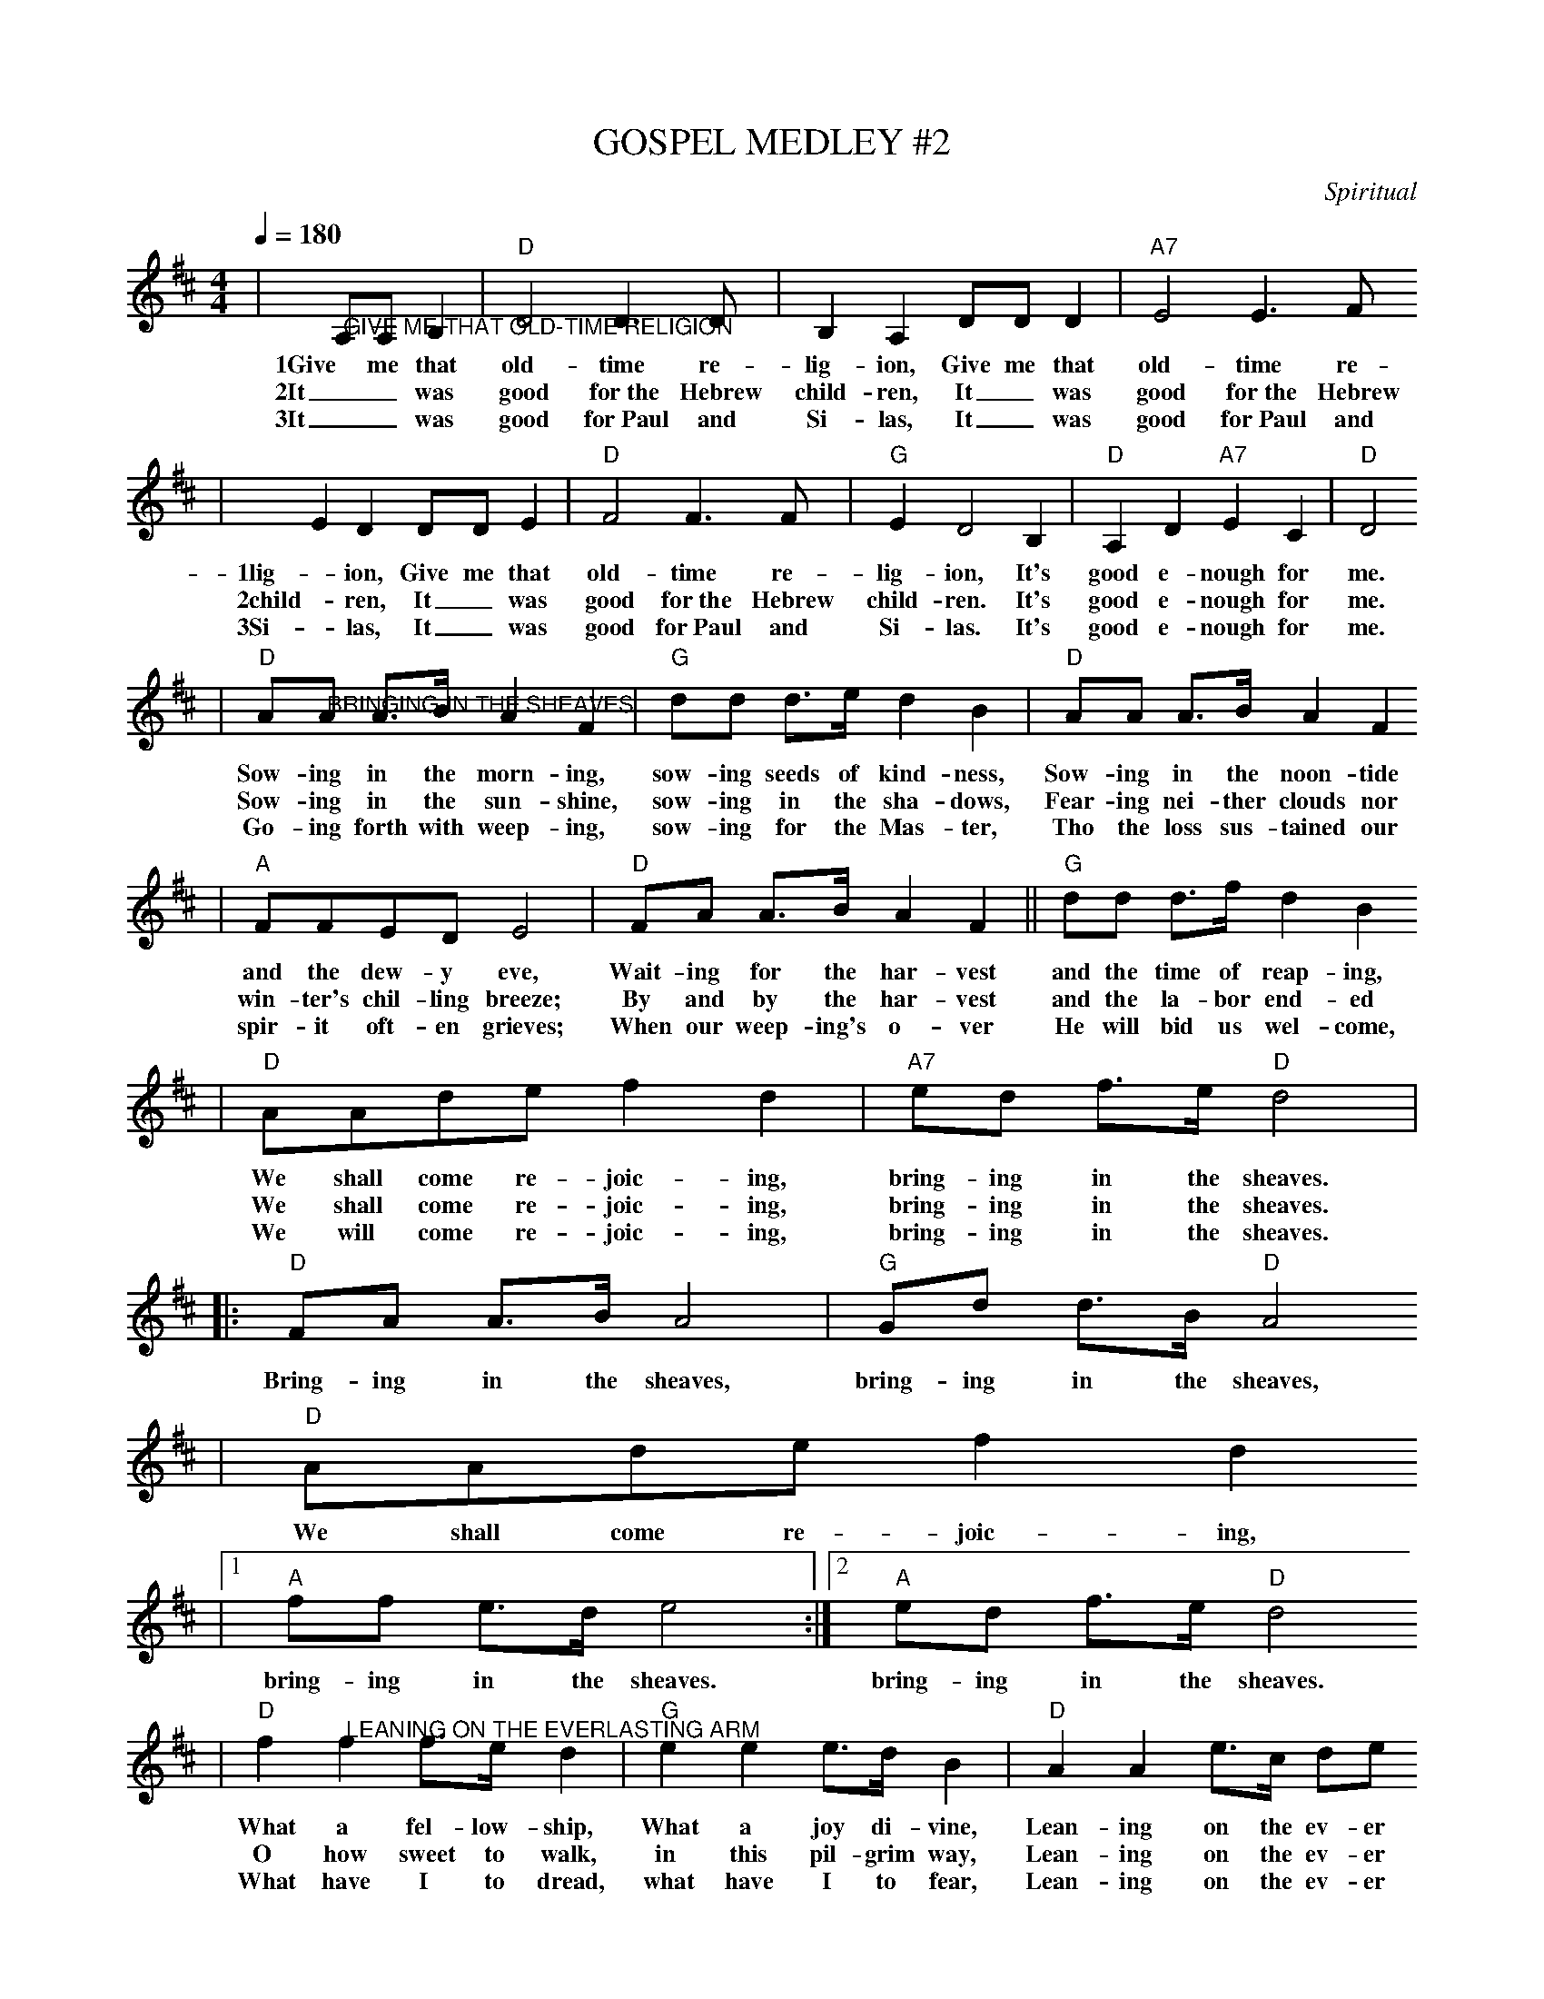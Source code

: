 X:1
T:GOSPEL MEDLEY #2
C:Spiritual
M:4/4
L:1/4
Q:1/4=180
K:D
|"@GIVE ME THAT OLD-TIME RELIGION"A,/2A,/2 B,|"D"D2 D3/2D/2|B, A, D/2D/2 D|"A7"E2 E3/2F/2
w:1Give me that old-time re-lig-ion, Give me that old-time re-
w:2It_ was good for~the Hebrew child-ren, It_ was good for~the Hebrew
w:3It_ was good for~Paul and Si-las, It_ was good for~Paul and
|E D D/2D/2 E|"D"F2 F3/2F/2|"G"E D2 B,|"D"A, D "A7"E C|"D"D2
w:1lig-ion, Give me that old-time re-lig-ion, It's good e-nough for me.
w:2child-ren, It_ was good for~the Hebrew child-ren.  It's good e-nough for me.
w:3Si-las, It_ was good for~Paul and Si-las.  It's good e-nough for me.
L:1/8
|"D"A"@BRINGING IN THE SHEAVES"A A3/2B/2 A2 F2|"G"dd d3/2e/2 d2 B2|"D"AA A3/2B/2 A2F2
w:Sow-ing in the morn-ing, sow-ing seeds of kind-ness, Sow-ing in the noon-tide
w:Sow-ing in the sun-shine, sow-ing in the sha-dows, Fear-ing nei-ther clouds nor
w:Go-ing forth with weep-ing, sow-ing for the Mas-ter, Tho the loss sus-tained our
|"A"FFED E4|"D"FA A3/2B/2 A2 F2||"G"dd d3/2f/2 d2 B2
w:and the dew-y eve, Wait-ing for the har-vest and the time of reap-ing,
w:win-ter's chil-ling breeze; By and by the har-vest and the la-bor end-ed
w:spir-it oft-en grieves; When our weep-ing's o-ver He will bid us wel-come,
|"D"AAde f2 d2|"A7"ed f3/2e/2 "D"d4|
w:We shall come re-joic-ing, bring-ing in the sheaves.
w:We shall come re-joic-ing, bring-ing in the sheaves.
w:We will come re-joic-ing, bring-ing in the sheaves.
|:"D"FA A3/2B/2 A4|"G"Gd d3/2B/2 "D"A4
w:Bring-ing in the sheaves, bring-ing in the sheaves,
|"D"AAde f2 d2
w:We shall come re-joic-ing,
|1"A"ff e3/2d/2 e4:|2"A"ed f3/2e/2 "D"d4
w:bring-ing in the sheaves. bring-ing in the sheaves.
L:1/4
|"D"f "@LEANING ON THE EVERLASTING ARM"f f3/4e/4 d|"G"e e e3/4d/4 B|"D"A A e3/4c/4 d/2e/2
w:What a fel-low-ship, What a joy di-vine, Lean-ing on the ev-er
w:O how sweet to walk, in this pil-grim way, Lean-ing on the ev-er
w:What have I to dread, what have I to fear, Lean-ing on the ev-er
|f f "A"e2|"D"f f f3/4e/4 d|"G"e e e3/4d/2 B
w:last-ing arms; What a bles-sed-ness, What a peace is mine,
w:last-ing arms; O how bright the path grows from day to day,
w:last-ing arms? I have bles-sed peace with the Lord so near,
|"D"A A d3/4c/4 d/2e/2|"A"f e "D"d2||f2 d2
w:lean-ing on the ev-er last-ing arms. Lean-ing,
|"G"d2 B2|"D"A e3/4c/4 d e|f f "A"e2|"D"f2 d2
w:lean-ing, Safe and se-cure from all a-larms; Lean-ing,
|"G"d2 B2|"D"A A e3/4c/4 d/2e/2|"A"f e "D"d2
w:Lean-ing, lean-ing on the ev-er-last-ting arms.
|"D"F "@VERSES - I'LL FLY AWAY"D A, D|F/2E/2F/2G/2 "D7"F2|"G"D3 B,/2B,/2|"D"A,4
w:1.Some bright mor-ning when this life is o'er, I'll fly a-way.
w:2.When dark sha-dows of this life have grown, I'll fly a-way.
w:3.Just a few more wear-y days and then, I'll fly a-way.
|F D A, D|F/2E/2F/2G/2 "D7"F2|F3 "A7"E/2E/2|"D"D4
w:To a land on God's ce-les-tial shore, I'll fly a-way.
w:Like a bird, from pri-son bars has flown, I'll fly a-way.
w:To a land where joys shall ne-ver end, I'll fly a-way.
|"@CHORUS - I'LL FLY AWAY"A3 F/2A/2|A F "D7"E D|"G"D3 B,/2B,/2|"D"A,4
w:I'll fly a-way, oh Glor-y, I'll fly a-way.
|A, B, D D/2E/2|F/2E/2F/2G/2 "D7"F2|F3 "A7"E/2E/2|"D"D4||
w:When I die hal-le-lu-jah, by and by, I'll fly a-way.
W:
W:EXTRA VERSES FOR "GIVE ME THAT OLD-TIME RELIGION"
W:4Makes_ me love ev-ery-bo-dy, Makes_ me love ev-ery-
W:4bo-dy, Makes_ me love ev-ery-bo-dy.  It's good e-nough for me.
W:5It_ was good~e-nough for mo-thers. It_ was good~e-nough for
W:5mo-thers, It_ was good~e-nough for mo-thers. It's good e-nough for me.
W:6It_ has saved our_ fa-thers, It_ has saved our_
W:6fa-thers, It_ has saved our_ fa-thers.  It's good e-nough for me.
W:7It_ will take us~all to hea-ven, It_ will take us~all to
W:7hea-ven, It_ will take us~all to Hea-ven.  It's good e-nough for me.
W:8We'll _play dulci-mers in hea-ven, We'll _play dulci-mers in
W:8hea-ven, We'll _play dulci-mers in Hea-ven, It's good e-nough for me.
